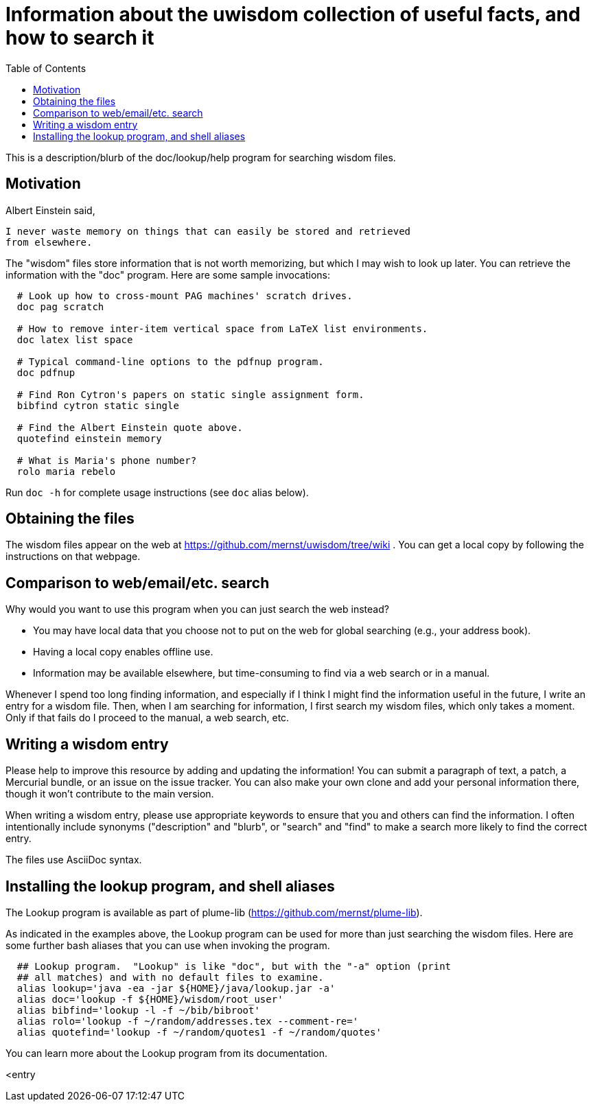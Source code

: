 = Information about the uwisdom collection of useful facts, and how to search it
:toc:
:toc-placement: manual

This is a description/blurb of the doc/lookup/help program for searching wisdom files.

toc::[]


== Motivation

Albert Einstein said,

  I never waste memory on things that can easily be stored and retrieved
  from elsewhere.

The "wisdom" files store information that is not worth memorizing, but
which I may wish to look up later.  You can retrieve the information with
the "doc" program.  Here are some sample invocations:

```
  # Look up how to cross-mount PAG machines' scratch drives.
  doc pag scratch

  # How to remove inter-item vertical space from LaTeX list environments.
  doc latex list space

  # Typical command-line options to the pdfnup program.
  doc pdfnup

  # Find Ron Cytron's papers on static single assignment form.
  bibfind cytron static single

  # Find the Albert Einstein quote above.
  quotefind einstein memory

  # What is Maria's phone number?
  rolo maria rebelo
```

Run `doc -h` for complete usage instructions (see `doc` alias below).


== Obtaining the files

The wisdom files appear on the web at
  https://github.com/mernst/uwisdom/tree/wiki .
You can get a local copy by following the instructions on that webpage.


== Comparison to web/email/etc. search

Why would you want to use this program when you can just search the web
instead?
//nobreak

 * You may have local data that you choose not to put on the web for global searching (e.g., your address book).
 * Having a local copy enables offline use.
 * Information may be available elsewhere, but time-consuming to find via a web search or in a manual.

Whenever I spend too long finding information, and especially if I think I
might find the information useful in the future, I write an entry for a
wisdom file.  Then, when I am searching for information, I first search my
wisdom files, which only takes a moment.  Only if that fails do I proceed
to the manual, a web search, etc.

== Writing a wisdom entry

Please help to improve this resource by adding and updating the information!
You can submit a paragraph of text, a patch, a Mercurial bundle, or an
issue on the issue tracker.  You can also make your own clone and add your
personal information there, though it won't contribute to the main version.

When writing a wisdom entry, please use appropriate keywords to ensure that
you and others can find the information.  I often intentionally include
synonyms ("description" and "blurb", or "search" and "find" to make a search
more likely to find the correct entry.

The files use AsciiDoc syntax.


== Installing the lookup program, and shell aliases

The Lookup program is available as part of plume-lib
(https://github.com/mernst/plume-lib).

As indicated in the examples above, the Lookup program can be used for more
than just searching the wisdom files.  Here are some further bash aliases
that you can use when invoking the program.

```
  ## Lookup program.  "Lookup" is like "doc", but with the "-a" option (print
  ## all matches) and with no default files to examine.
  alias lookup='java -ea -jar ${HOME}/java/lookup.jar -a'
  alias doc='lookup -f ${HOME}/wisdom/root_user'
  alias bibfind='lookup -l -f ~/bib/bibroot'
  alias rolo='lookup -f ~/random/addresses.tex --comment-re='
  alias quotefind='lookup -f ~/random/quotes1 -f ~/random/quotes'
```

You can learn more about the Lookup program from its documentation.

<entry

// LocalWords:  wiki PAG pag pdfnup Cytron's bibfind cytron quotefind einstein
// LocalWords:  rolo rebelo Lookup lookup

